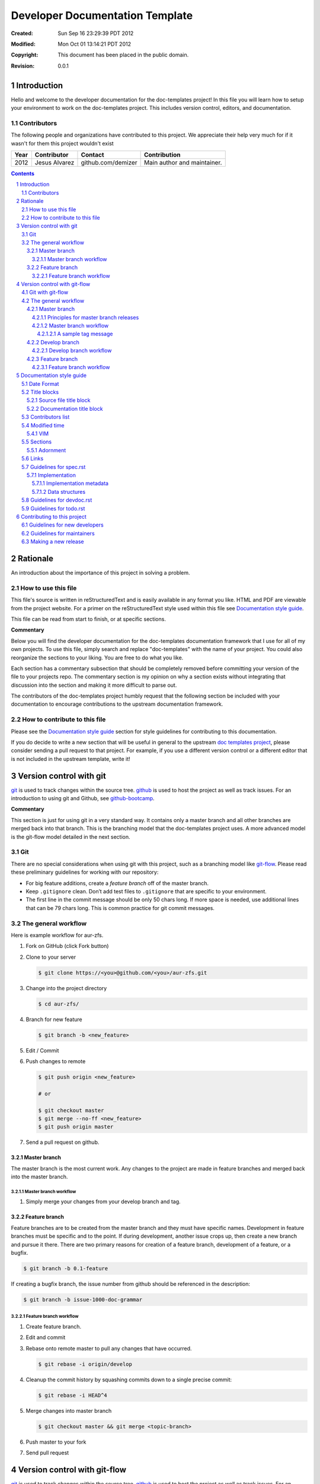 .. -*- coding: utf-8 -*-
.. sectnum::

================================
Developer Documentation Template
================================

:Created: Sun Sep 16 23:29:39 PDT 2012
:Modified: Mon Oct 01 13:14:21 PDT 2012
:Copyright: This document has been placed in the public domain.
:Revision: 0.0.1

------------
Introduction
------------

Hello and welcome to the developer documentation for the doc-templates project!
In this file you will learn how to setup your environment to work on the
doc-templates project. This includes version control, editors, and
documentation.

Contributors
============

The following people and organizations have contributed to this project. We
appreciate their help very much for if it wasn't for them this project wouldn't
exist

====  =============  ==================  ===========================
Year  Contributor    Contact             Contribution
====  =============  ==================  ===========================
2012  Jesus Alvarez  github.com/demizer  Main author and maintainer.
====  =============  ==================  ===========================

.. contents::

---------
Rationale
---------

An introduction about the importance of this project in solving a problem.

How to use this file
====================

This file's source is written in reStructuredText and is easily available in
any format you like. HTML and PDF are viewable from the project website. For a
primer on the reStructuredText style used within this file see
`Documentation style guide`_.

This file can be read from start to finish, or at specific sections.

**Commentary**

Below you will find the developer documentation for the doc-templates
documentation framework that I use for all of my own projects. To use this
file, simply search and replace "doc-templates" with the name of your project.
You could also reorganize the sections to your liking. You are free to do what
you like.

Each section has a commentary subsection that should be completely removed before
committing your version of the file to your projects repo. The commentary
section is my opinion on why a section exists without integrating that
discussion into the section and making it more difficult to parse out.

The contributors of the doc-templates project humbly request that the following
section be included with your documentation to encourage contributions to the
upstream documentation framework.

How to contribute to this file
==============================

Please see the `Documentation style guide`_ section for style guidelines for
contributing to this documentation.

If you do decide to write a new section that will be useful in general to the
upstream `doc templates project`_, please consider sending a pull request to
that project. For example, if you use a different version control or a
different editor that is not included in the upstream template, write it!

------------------------
Version control with git
------------------------

git_ is used to track changes within the source tree. github_ is used to host
the project as well as track issues. For an introduction to using git and
Github, see github-bootcamp_.

**Commentary**

This section is just for using git in a very standard way. It contains only a
master branch and all other branches are merged back into that branch. This is
the branching model that the doc-templates project uses. A more advanced model
is the git-flow model detailed in the next section.

Git
===

There are no special considerations when using git with this project, such as a
branching model like git-flow_. Please read these preliminary guidelines for
working with our repository:

* For big feature additions, create a *feature branch* off of the master
  branch.

* Keep ``.gitignore`` clean. Don’t add test files to ``.gitignore`` that are
  specific to your environment.

* The first line in the commit message should be only 50 chars long. If more
  space is needed, use additional lines that can be 79 chars long. This is
  common practice for git commit messages.

The general workflow
====================

Here is example workflow for aur-zfs.

1. Fork on GitHub (click Fork button)

#. Clone to your server

   .. code:: bash

    $ git clone https://<you>@github.com/<you>/aur-zfs.git

#. Change into the project directory

   .. code:: bash

    $ cd aur-zfs/

#. Branch for new feature

   .. code:: bash

    $ git branch -b <new_feature>

#. Edit / Commit

#. Push changes to remote

   .. code:: bash

    $ git push origin <new_feature>

    # or

    $ git checkout master
    $ git merge --no-ff <new_feature>
    $ git push origin master

#. Send a pull request on github.

Master branch
-------------

The master branch is the most current work. Any changes to the project are made
in feature branches and merged back into the master branch.

Master branch workflow
~~~~~~~~~~~~~~~~~~~~~~

1. Simply merge your changes from your develop branch and tag.

Feature branch
--------------

Feature branches are to be created from the master branch and they must have
specific names. Development in feature branches must be specific and to the
point. If during development, another issue crops up, then create a new branch
and pursue it there. There are two primary reasons for creation of a feature
branch, development of a feature, or a bugfix.

.. code:: bash

    $ git branch -b 0.1-feature

If creating a bugfix branch, the issue number from github should be referenced
in the description:

.. code:: bash

    $ git branch -b issue-1000-doc-grammar

Feature branch workflow
~~~~~~~~~~~~~~~~~~~~~~~

1. Create feature branch.

#. Edit and commit

#. Rebase onto remote master to pull any changes that have occurred.

   .. code:: bash

    $ git rebase -i origin/develop

#. Cleanup the commit history by squashing commits down to a single precise
   commit:

   .. code:: bash

    $ git rebase -i HEAD^4

#. Merge changes into master branch

   .. code:: bash

    $ git checkout master && git merge <topic-branch>

#. Push master to your fork

#. Send pull request

-----------------------------
Version control with git-flow
-----------------------------

git_ is used to track changes within the source tree. github_ is used to host
the project as well as track issues. For an introduction to using git and
Github, see github-bootcamp_.

**Commentary**

I use git-flow on most of my projects because it allows me to separate work on
features into nice and neat branches in git that I can mess around with to my
hearts content. It does have a very slight learning curve, but once you get the
hang of it it is very nice, especially with the git extensions.

If you use a different version control software than the ones listed in this
section, please consider contributing your documentation of that VCS to the
upstream `doc templates project`_.

Git with git-flow
=================

doc-templates uses the git-flow_ branching model as outlined by `Vincent
Driessen`_ and provided by the git-flow_ extensions. You don't really need the
extensions to use the branching model, but they make things a little easier.

Please read these preliminary guidelines for working with our repository:

* **Do not develop on the master branch.**

* There are two primary and permanent branches, *master* and *develop*.

* The *develop* branch is where the magic happens. It contains all the latest
  changes for next release.

* The *master* branch is production ready. Changes in the develop branch are
  merged into master on every release.

* For big feature additions, create a *feature branch* off of the develop
  branch.

* Keep ``.gitignore`` clean. Don’t add test files to ``.gitignore`` that are
  specific to your environment.

* The first line in the commit message should be only 50 chars long. If more
  space is needed, use additional lines that can be 79 chars long. This is
  common practice for git commit messages.

The general workflow
====================

Here is example workflow for the doc-templates project. These commands show the
standard git commands as well as the git-flow_ extensions.

1. Fork on GitHub (click Fork button)

#. Clone to your server

   .. code:: bash

    $ git clone https://<you>@github.com/<you>/doc-templates.git

#. Change into the project directory

   .. code:: bash

    $ cd doc-templates/

#. Initialize the develop branch

   .. code:: bash

    # Using git-flow:

        $ git flow init -d

    # Using git:

        $ <optional> git branch -a
        $ git checkout -b develop origin/develop

#. Branch for new feature

   .. code:: bash

    # Using git-flow

        $ git flow feature start <new_feature>

    # Using git

        $ git branch -b feature/<new_feature> develop

#. Edit / Commit

#. Push changes to remote

   .. code:: bash

    # Using git-flow

        # [optional] git flow feature pull <feature>
        $ git flow feature publish <feature>

        # Open pull request, and get changes merged...

        # [optional] git flow feature finish <new_feature>

    # Using git

        $ git checkout develop
        $ git merge --no-ff feature/<new_feature>
        $ git branch -d feature/<new_feature>
        $ git push origin develop

#. Send a pull request on github.

Master branch
-------------

The *master* branch is primarily a *release branch*. Changes in the master
branch are only committed on every release revision as specified in spec.rst_.
The master branch is the starting point for *hotfix* branches.

For example, you have implemented the exciting new *feature X* (as outlined in
spec.rst_) and all the tests are passing and you are really excited to get your
work included on the next release revision. The next step is to either merge
the changes into the master branch and tag it or send a pull request on your
private develop branch to the doc-templates project maintainer. Tagging allows
snapshots to be taken of the git tree and presented as downloads on github. The
tag message should include a list of changes since the last release.

Principles for master branch releases
~~~~~~~~~~~~~~~~~~~~~~~~~~~~~~~~~~~~~

1. Only official project members can interact with the official master branch.
   Official project members are decided by the project maintainer. For
   contributing features or changes as a contributing member, see `Develop
   branch`_ section.

#. The master branch is solely for tested and "stable" code. All new features to
   be merged into master must be tested and proved in the develop branch.

#. A meaningful tag message must accompany the merged changes including changes
   made from the last release.

#. This tagged branch is made available for download from github.

#. Any critical fixes needed on stable code are to be developed in a *hotfix*
   branch based off of the master branch. Once the fix is implemented, the
   changes are merged back into both master and develop.

Master branch workflow
~~~~~~~~~~~~~~~~~~~~~~

Please observe the following workflow when interacting with the master branch
and developing *feature-x*.

1. Run unit tests on feature-x.

#. Merge feature-x into master

   .. code:: bash

    # Using git-flow:

    # Using git:

A sample tag message
++++++++++++++++++++

::

    feature/feature-x: rev 0.2

    * Add feature-x that toggles the thinga-ma-bobber into retractive flow
      mode.
    * Fixed bug in retroactive flow mode database.
    * Fixed issue #201: Time warp control know doo-hicky.

Develop branch
--------------

The develop branch is the staging area for development. When a new feature is
to be added to the project, any number of branches can be made of the develop
branch to develop the new feature, or any other features. These branches should
be periodically merged back to the parent develop branch. The following is an
example workflow for the develop branch:

Develop branch workflow
~~~~~~~~~~~~~~~~~~~~~~~

1. Feature A is ready for development, a branch *feature-a* is created.

#. Work on *feature-a* is going at a steady pace, tests are written and the
   code passes.

#. *feature-a* is pushed upstream if it is going to be a long haul.

#. Changes are merged back into the develop branch, more testing is done.

#. The develop branch is merged upstream.

#. The develop branch is merged back into master and tagged.

#. Master is pushed upstream.

#. The *feature-a* branch is deleted.

Feature branch
--------------

Feature branches are to be created from the develop branch and they must have
specific names. Development in feature branches must be specific and to the
point. If during development, another issue crops up, then create a new branch
and pursue it there. There are two primary reasons for creation of a feature
branch, development of a feature, or a bugfix.

If creating a branch to develop a feature from spec.rst_, then include the
projected release number for that feature from the spec. For example:

.. code:: bash

    # Using git:

        $ git branch -b 0.1-feature

    # Using git-flow:

        $ git flow 0.1-feature

If creating a bugfix branch, the issue number from github should be referenced
in the description:

.. code:: bash

    $ git branch -b issue-1000-doc-grammar

Feature branch workflow
~~~~~~~~~~~~~~~~~~~~~~~

1. Create feature branch.

#. Edit and Commit

#. Rebase onto remote develop to pull any changes that have occurred.

   .. code:: bash

    $ git rebase -i origin/develop

#. Cleanup the commit history by squashing commits down to a single precise
   commit:

   .. code:: bash

    $ git rebase -i HEAD^4

#. Merge changes into develop branch

   .. code:: bash

    $ git checkout develop && git merge <topic-branch>

#. Push develop to your fork

#. Send pull request

-------------------------
Documentation style guide
-------------------------

reStructuredText is used for documentation in the doc-templates project.
reStructuredText is well supported by the Python community and has many output
formats including pdf and html.

**Commentary**

Use this section to introduce the reader on the documentation procedure for
your project.

Date Format
===========

The date format used for all date information in all document files is as
follows:

.. code:: bash

    # Date: Sun Sep 23 22:04:55 PDT 2012
    date +"%a %b %d %H:%M:%S %Z %Y"

Title blocks
============

All files will contain a title block to show viewers of the file quick
information about the file like a short description of the purpose of the file,
the license, and the last time the file was modified.

Source file title block
-----------------------

For regular source files in the doc-templates project, the title block should
include the following example. The comment opearators can be removed or changed
depending on the file type.

.. code:: go

    // doc-templates -- Document template examples for developers
    //
    // Copyright © 2012 - The doc-templates Contributors
    //
    // MIT Licensed, see LICENSE for details
    //
    // This is an example title block. This line would contain a short
    // description of the purpos of the file otherwise.
    //
    // Modified: Fri Sep 28 12:47:07 PDT 2012

Notice:

* There is no trailing ``//``.
* The modified date is the last line.

Documentation title block
-------------------------

The start of all reStructuredText files should be as follows::

    .. -*- coding: utf-8 -*-
    .. sectnum::

    ==========
    File title
    ==========

    :Created: Sun Sep 16 23:29:39 PDT 2012
    :Modified: Sun Sep 23 23:48:41 PDT 2012
    :Copyright: This document has been placed in the public domain.
    :Revision: 0.0.1

    .. contents::

    ------------
    Introduction
    ------------

    This is where you write the introduction.

    Contributors
    ============

    The following people and organizations have contributed to this project. We
    appreciate their help very much for if it wasn't for them this project wouldn't
    exist.

    ===========  =============  ==================  ===========================
    Year         Contributor    Contact             Contribution
    ===========  =============  ==================  ===========================
    2012         Jesus Alvarez  github.com/demizer  Main author and maintainer.
    2010 - 2012  Jose Quervo    jose@tequila.org    Customer support.
    ===========  =============  ==================  ===========================

    .. contents::

    Rationale
    =========

    What is the purpose of this file or project.

Contributors list
=================

The contributors section outlines all the contributors per year. This section
should be updated by the contributor himself and the maintainer should make
sure this information is up to date before excepting patches.

In the year field of the contributors table, please separate years with spaces.
Joining them together produces invalid PDF output. For example::

    2008 - 2012

    not

    2008-2012

    or

    2008 - 2010, 2012

    or

    2008, 2009, 2010, 2012


Modified time
=============

The modified timestamp is within all files to allow developers to quickly see
when the file was last edited.

The best programming editors can be configured to automatically update
timestamps within a file. This section will detail how to setup this feature in
the most popular editors.

VIM
---

Add the following to your vim configuration:

.. code:: vim

    function! LastModified()
        if &modified
            let save_cursor = getpos(".")
            let n = min([10, line("$")])
            keepjumps exe '1,' . n . 's#^\(.\{,10}Modified: \).*#\1' .
                        \ strftime("%a %b %d %H:%M:%S %Z %Y") . '#e'
            call histdel('search', -1)
            call setpos('.', save_cursor)
        endif
    endfunction
    au BufWritePre * call LastModified()

If using this function within windows, the ``strftime()`` date string will need
to be change to ``strftime("%a %b %d %H:%M:%S <YOUR_TIME_ZONE> %Y")``. The time
zone string should be an acronym, not the expanded form. For example, PDT
instead of Pacific Daylight Time.

Sections
========

In addition to the reStructuredText standard, please use these guidlines when
writing sections for this projects documentation:

1. Sections should go no further than six levels deep.
#. Section titles and subtitles should not have consecutive capitalized words.
#. Only the first word should be capitalized.
#. The file title should have all words capitalized.
#. Section levels should start with a number consecutive number pattern.
#. Sections titles should be distinct.
#. The "adornment" should be as long as the title.

Adornment
---------

Please use the following patterns for each section level:

.. code:: rst

    ==========
    File Title
    ==========

    -------
    Level 1
    -------

    Level 2
    =======

    Level 3
    -------

    Level 4
    ~~~~~~~

    Level 5
    +++++++

    Level 6
    *******

Links
=====

* Do not use embedded links. This is distracting when reading the source of the
  reStructuredText file.

Guidelines for spec.rst
=======================

The following guidelines are for the specification document.

Implementation
--------------

The implementation section in `spec.rst`_ is meant for developers writing the
code.

Implementation metadata
~~~~~~~~~~~~~~~~~~~~~~~

When a feature is laid out in the implementation section and considered ready
for development, metadata should be included to inform readers of
implementation progress.

.. code:: rst

    :Assigned: Jesus Alvarez
    :Completed: Sun Sep 23 22:02:42 PDT 2012

Data structures
~~~~~~~~~~~~~~~

1. Design for data structures should be written in a general form such as:

   ::

    Calendar:
        name       string
        weekstart  string
        time       time
        initialpos time
        prevpos    time
        nextpos    time
        items      type calitem
        viwe       type view

#. Properties of your data structure that apply to the implementation of it
   should be specified using metadata. Such as,

   ::

    :Scope: Public

Guidelines for devdoc.rst
=========================

TBD

Guidelines for todo.rst
=======================

TBD

----------------------------
Contributing to this project
----------------------------

So you want to contribute to the doc-templates project eh? Well fantastic!
First things first though, we do have some established guidelines for new
contributors that must be taken into consideration. Please read the following
before submitting patches or a pull request.

Guidelines for new developers
=============================

Please take a minute and quickly read through the following guidelines for
contributing to the doc-templates project.

1. Please do your best to document any and all contributions you make. This
   includes code comments, or adding to the project documentation.

#. Add your name to the contributors list. See `Contributors list`_ for
   more information.

#. Use git-flow as the branching model. See `Git with git-flow`_

#. Do not commit regenerated PDF documentation to your branches.

Guidelines for maintainers
==========================

Maintainers or developers with official repository access, please read and
understand the following guidelines.

1. Make sure the patches to the project are properly documentated. See
   `Documentation style guide`_.

#. Make sure any new contributors for the year have added their name to the
   contributor list. See `Contributors list`_ for more information.

#. Use git-flow as the branching model. See `Git with git-flow`_

Making a new release
====================

1. Documentation revisions should be changed to reflect the current release
   before merging to the master branch.

#. Regenerate PDF documentation on every release and commit to the tree.

.. _git: http://git-scm.com/
.. _github: http://github.com/
.. _github-bootcamp: https://help.github.com/categories/54/articles
.. _Vincent Driessen: http://nvie.com/posts/a-successful-git-branching-model/
.. _git-flow: https://github.com/nvie/gitflow/
.. _spec.rst: https://github.com/demizer/doc-templates/blob/master/doc/spec.rst
.. _tagged: http://learn.github.com/p/tagging.html
.. _doc templates project: http://github.com/demizer/doc-templates
